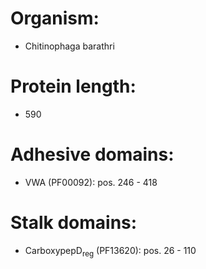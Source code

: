 * Organism:
- Chitinophaga barathri
* Protein length:
- 590
* Adhesive domains:
- VWA (PF00092): pos. 246 - 418
* Stalk domains:
- CarboxypepD_reg (PF13620): pos. 26 - 110

